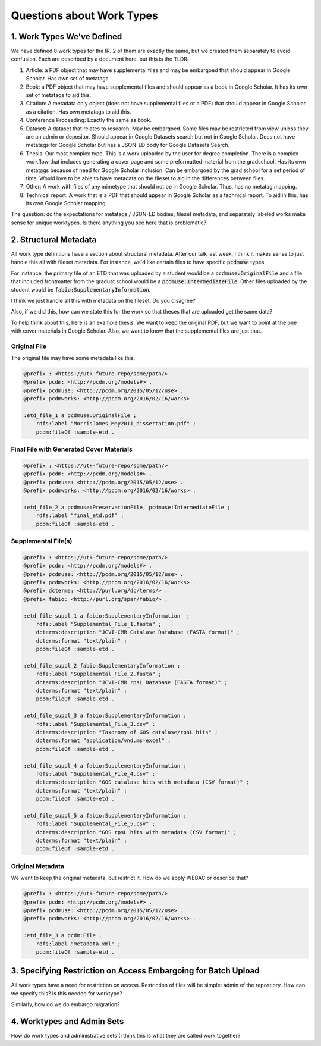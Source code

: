 Questions about Work Types
--------------------------

1. Work Types We've Defined
===========================

We have defined 8 work types for the IR.  2 of them are exactly the same, but we created them separately to avoid confusion.
Each are described by a document here, but this is the TLDR:

1. Article: a PDF object that may have supplemental files and may be embargoed that should appear in Google Scholar. Has own set of metatags.
2. Book: a PDF object that may have supplemental files and should appear as a book in Google Scholar. It has its own set of metatags to aid this.
3. Citation: A metadata only object (does not have supplemental files or a PDF) that should appear in Google Scholar as a citation. Has own metatags to aid this.
4. Conference Proceeding: Exactly the same as book.
5. Dataset: A dataset that relates to research.  May be embargoed. Some files may be restricted from view unless they are an admin or depositor. Should appear in Google Datasets search but not in Google Scholar. Does not have metatags for Google Scholar but has a JSON-LD body for Google Datasets Search.
6. Thesis: Our most complex type. This is a work uploaded by the user for degree completion. There is a complex workflow that includes generating a cover page and some preformatted material from the gradschool.  Has its own metatags because of need for Google Scholar inclusion. Can be embargoed by the grad school for a set period of time. Would love to be able to have metadata on the fileset to aid in the differences between files.
7. Other: A work with files of any mimetype that should not be in Google Scholar.  Thus, has no metatag mapping.
8. Technical report: A work that is a PDF that should appear in Google Scholar as a technical report.  To aid in this, has its own Google Scholar mapping.

The question:  do the expectations for metatags / JSON-LD bodies, fileset metadata, and separately labeled works make
sense for unique worktypes.  Is there anything you see here that is problematic?

2. Structural Metadata
======================

All work type definitions have a section about structural metadata.  After our talk last week, I think it makes sense
to just handle this all with fileset metadata.  For instance, we'd like certain files to have specific :code:`pcdmuse`
types.

For instance, the primary file of an ETD that was uploaded by a student would be a :code:`pcdmuse:OriginalFile` and a
file that included frontmatter from the graduat school would be a :code:`pcdmuse:IntermediateFile`.  Other files uploaded
by the student would be :code:`fabio:SupplementaryInformation`.

I think we just handle all this with metadata on the fileset.  Do you disagree?

Also, if we did this, how can we state this for the work so that theses that are uploaded get the same data?

To help think about this, here is an example thesis.  We want to keep the original PDF, but we want to point at the one
with cover materials in Google Scholar.  Also, we want to know that the supplemental files are just that.

-------------
Original File
-------------

The original file may have some metadata like this.

.. code-block:: turtle

    @prefix : <https://utk-future-repo/some/path/>
    @prefix pcdm: <http://pcdm.org/models#> .
    @prefix pcdmuse: <http://pcdm.org/2015/05/12/use> .
    @prefix pcdmworks: <http://pcdm.org/2016/02/16/works> .

    :etd_file_1 a pcdmuse:OriginalFile ;
        rdfs:label "MorrisJames_May2011_dissertation.pdf" ;
        pcdm:fileOf :sample-etd .

-----------------------------------------
Final File with Generated Cover Materials
-----------------------------------------

.. code-block:: turtle

    @prefix : <https://utk-future-repo/some/path/>
    @prefix pcdm: <http://pcdm.org/models#> .
    @prefix pcdmuse: <http://pcdm.org/2015/05/12/use> .
    @prefix pcdmworks: <http://pcdm.org/2016/02/16/works> .

    :etd_file_2 a pcdmuse:PreservationFile, pcdmuse:IntermediateFile ;
        rdfs:label "final_etd.pdf" ;
        pcdm:fileOf :sample-etd .

--------------------
Supplemental File(s)
--------------------

.. code-block:: turtle

    @prefix : <https://utk-future-repo/some/path/>
    @prefix pcdm: <http://pcdm.org/models#> .
    @prefix pcdmuse: <http://pcdm.org/2015/05/12/use> .
    @prefix pcdmworks: <http://pcdm.org/2016/02/16/works> .
    @prefix dcterms: <http://purl.org/dc/terms/> .
    @prefix fabio: <http://purl.org/spar/fabio/> .

    :etd_file_suppl_1 a fabio:SupplementaryInformation  ;
        rdfs:label "Supplemental_File_1.fasta" ;
        dcterms:description "JCVI-CMR Catalase Database (FASTA format)" ;
        dcterms:format "text/plain" ;
        pcdm:fileOf :sample-etd .

    :etd_file_suppl_2 fabio:SupplementaryInformation ;
        rdfs:label "Supplemental_File_2.fasta" ;
        dcterms:description "JCVI-CMR rpsL Database (FASTA format)" ;
        dcterms:format "text/plain" ;
        pcdm:fileOf :sample-etd .

    :etd_file_suppl_3 a fabio:SupplementaryInformation ;
        rdfs:label "Supplemental_File_3.csv" ;
        dcterms:description "Taxonomy of GOS catalase/rpsL hits" ;
        dcterms:format "application/vnd.ms-excel" ;
        pcdm:fileOf :sample-etd .

    :etd_file_suppl_4 a fabio:SupplementaryInformation ;
        rdfs:label "Supplemental_File_4.csv" ;
        dcterms:description "GOS catalase hits with metadata (CSV format)" ;
        dcterms:format "text/plain" ;
        pcdm:fileOf :sample-etd .

    :etd_file_suppl_5 a fabio:SupplementaryInformation ;
        rdfs:label "Supplemental_File_5.csv" ;
        dcterms:description "GOS rpsL hits with metadata (CSV format)" ;
        dcterms:format "text/plain" ;
        pcdm:fileOf :sample-etd .

-----------------
Original Metadata
-----------------

We want to keep the original metadata, but restrict it. How do we apply WEBAC or describe that?

.. code-block:: turtle

    @prefix : <https://utk-future-repo/some/path/>
    @prefix pcdm: <http://pcdm.org/models#> .
    @prefix pcdmuse: <http://pcdm.org/2015/05/12/use> .
    @prefix pcdmworks: <http://pcdm.org/2016/02/16/works> .

    :etd_file_3 a pcdm:File ;
        rdfs:label "metadata.xml" ;
        pcdm:fileOf :sample-etd .

3. Specifying Restriction on Access Embargoing for Batch Upload
===============================================================

All work types have a need for restriction on access.  Restriction of files will be simple:  admin of the repostiory.
How can we specify this?  Is this needed for worktype?

Similarly, how do we do embargo migration?

4. Worktypes and Admin Sets
===========================

How do work types and administrative sets (I think this is what they are called work together?

